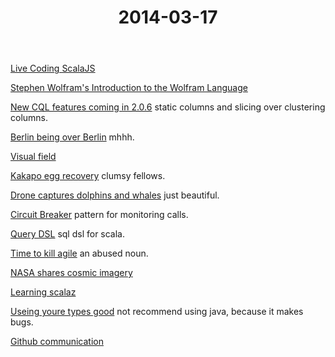 #+OPTIONS: html-link-use-abs-url:nil html-postamble:t html-preamble:t
#+OPTIONS: html-scripts:nil html-style:nil html5-fancy:nil
#+OPTIONS: toc:0 num:nil ^:{}
#+HTML_CONTAINER: div
#+HTML_DOCTYPE: xhtml-strict
#+TITLE: 2014-03-17

[[http://vimeo.com/87845442][Live Coding ScalaJS]]

[[http://www.youtube.com/watch?v%3D_P9HqHVPeik][Stephen Wolfram's Introduction to the Wolfram Language]]

[[http://www.datastax.com/dev/blog/cql-in-2-0-6][New CQL features coming in 2.0.6]]  static columns and slicing over clustering columns.

[[http://www.theatlanticcities.com/arts-and-lifestyle/2014/03/no-one-happier-about-berlin-being-over-berlin/8577/][Berlin being over Berlin]]  mhhh.

[[http://xkcd.com/1080/large/][Visual field]]

[[http://www.viralnova.com/kakapo-egg-recovery/][Kakapo egg recovery]]  clumsy fellows.

[[http://petapixel.com/2014/03/07/camera-drone-captures-gorgeous-video-dolphin-stampede-whales-migrating/][Drone captures dolphins and whales]]  just beautiful.

[[http://martinfowler.com/bliki/CircuitBreaker.html][Circuit Breaker]]  pattern for monitoring calls.

[[http://scalikejdbc.org/documentation/query-dsl.html][Query DSL]]  sql dsl for scala.

[[http://pragdave.me/blog/2014/03/04/time-to-kill-agile/][Time to kill agile]]  an abused noun.

[[http://petapixel.com/2014/03/09/nasa-shares-beautiful-gallery-cosmic-imagery-ahead-tonights-cosmos-premier/][NASA shares cosmic imagery]]

[[http://eed3si9n.com/learning-scalaz/][Learning scalaz]]

[[https://www.destroyallsoftware.com/talks/useing-youre-types-good][Useing youre types good]]  not recommend using java, because it makes bugs.

[[http://zachholman.com/posts/github-communication/][Github communication]]
